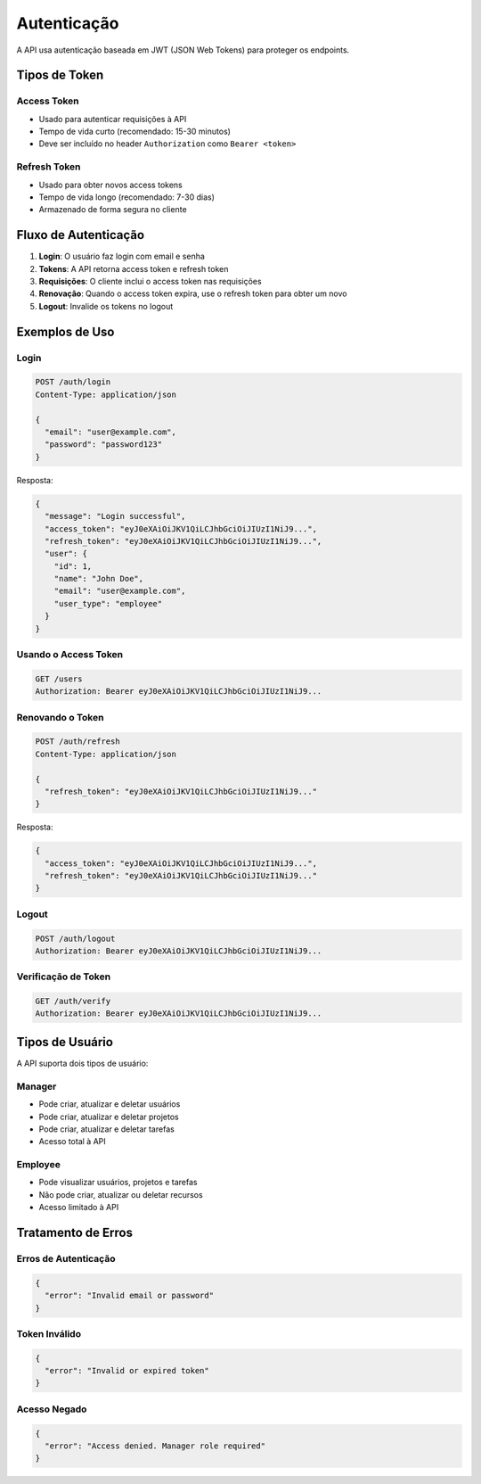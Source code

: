 Autenticação
============

A API usa autenticação baseada em JWT (JSON Web Tokens) para proteger os endpoints.

Tipos de Token
--------------

Access Token
~~~~~~~~~~~~

* Usado para autenticar requisições à API
* Tempo de vida curto (recomendado: 15-30 minutos)
* Deve ser incluído no header ``Authorization`` como ``Bearer <token>``

Refresh Token
~~~~~~~~~~~~~

* Usado para obter novos access tokens
* Tempo de vida longo (recomendado: 7-30 dias)
* Armazenado de forma segura no cliente

Fluxo de Autenticação
---------------------

1. **Login**: O usuário faz login com email e senha
2. **Tokens**: A API retorna access token e refresh token
3. **Requisições**: O cliente inclui o access token nas requisições
4. **Renovação**: Quando o access token expira, use o refresh token para obter um novo
5. **Logout**: Invalide os tokens no logout

Exemplos de Uso
---------------

Login
~~~~~

.. code-block:: http

   POST /auth/login
   Content-Type: application/json

   {
     "email": "user@example.com",
     "password": "password123"
   }

Resposta:

.. code-block:: json

   {
     "message": "Login successful",
     "access_token": "eyJ0eXAiOiJKV1QiLCJhbGciOiJIUzI1NiJ9...",
     "refresh_token": "eyJ0eXAiOiJKV1QiLCJhbGciOiJIUzI1NiJ9...",
     "user": {
       "id": 1,
       "name": "John Doe",
       "email": "user@example.com",
       "user_type": "employee"
     }
   }

Usando o Access Token
~~~~~~~~~~~~~~~~~~~~~

.. code-block:: http

   GET /users
   Authorization: Bearer eyJ0eXAiOiJKV1QiLCJhbGciOiJIUzI1NiJ9...

Renovando o Token
~~~~~~~~~~~~~~~~~

.. code-block:: http

   POST /auth/refresh
   Content-Type: application/json

   {
     "refresh_token": "eyJ0eXAiOiJKV1QiLCJhbGciOiJIUzI1NiJ9..."
   }

Resposta:

.. code-block:: json

   {
     "access_token": "eyJ0eXAiOiJKV1QiLCJhbGciOiJIUzI1NiJ9...",
     "refresh_token": "eyJ0eXAiOiJKV1QiLCJhbGciOiJIUzI1NiJ9..."
   }

Logout
~~~~~~

.. code-block:: http

   POST /auth/logout
   Authorization: Bearer eyJ0eXAiOiJKV1QiLCJhbGciOiJIUzI1NiJ9...

Verificação de Token
~~~~~~~~~~~~~~~~~~~~

.. code-block:: http

   GET /auth/verify
   Authorization: Bearer eyJ0eXAiOiJKV1QiLCJhbGciOiJIUzI1NiJ9...

Tipos de Usuário
----------------

A API suporta dois tipos de usuário:

Manager
~~~~~~~

* Pode criar, atualizar e deletar usuários
* Pode criar, atualizar e deletar projetos
* Pode criar, atualizar e deletar tarefas
* Acesso total à API

Employee
~~~~~~~~

* Pode visualizar usuários, projetos e tarefas
* Não pode criar, atualizar ou deletar recursos
* Acesso limitado à API

Tratamento de Erros
-------------------

Erros de Autenticação
~~~~~~~~~~~~~~~~~~~~~

.. code-block:: json

   {
     "error": "Invalid email or password"
   }

Token Inválido
~~~~~~~~~~~~~~

.. code-block:: json

   {
     "error": "Invalid or expired token"
   }

Acesso Negado
~~~~~~~~~~~~~

.. code-block:: json

   {
     "error": "Access denied. Manager role required"
   }